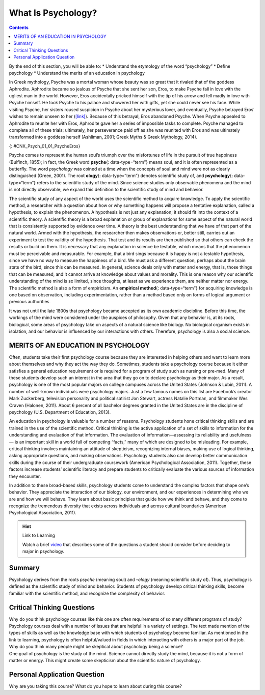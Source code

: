 ===================
What Is Psychology?
===================



.. contents::
   :depth: 3
..

.. container::

   By the end of this section, you will be able to: \* Understand the
   etymology of the word “psychology” \* Define psychology \* Understand
   the merits of an education in psychology

In Greek mythology, Psyche was a mortal woman whose beauty was so great
that it rivaled that of the goddess Aphrodite. Aphrodite became so
jealous of Psyche that she sent her son, Eros, to make Psyche fall in
love with the ugliest man in the world. However, Eros accidentally
pricked himself with the tip of his arrow and fell madly in love with
Psyche himself. He took Psyche to his palace and showered her with
gifts, yet she could never see his face. While visiting Psyche, her
sisters roused suspicion in Psyche about her mysterious lover, and
eventually, Psyche betrayed Eros’ wishes to remain unseen to her
(`[link] <#CNX_Psych_01_01_PsycheEros>`__). Because of this betrayal,
Eros abandoned Psyche. When Psyche appealed to Aphrodite to reunite her
with Eros, Aphrodite gave her a series of impossible tasks to complete.
Psyche managed to complete all of these trials; ultimately, her
perseverance paid off as she was reunited with Eros and was ultimately
transformed into a goddess herself (Ashliman, 2001; Greek Myths & Greek
Mythology, 2014).

|A photograph shows a sculpture of a winged man embracing a woman from
behind.|\ {: #CNX_Psych_01_01_PsycheEros}

Psyche comes to represent the human soul’s triumph over the misfortunes
of life in the pursuit of true happiness (Bulfinch, 1855); in fact, the
Greek word **psyche**\ {: data-type=“term”} means soul, and it is often
represented as a butterfly. The word *psychology* was coined at a time
when the concepts of soul and mind were not as clearly distinguished
(Green, 2001). The root **ology**\ {: data-type=“term”} denotes
scientific study of, and **psychology**\ {: data-type=“term”} refers to
the scientific study of the mind. Since science studies only observable
phenomena and the mind is not directly observable, we expand this
definition to the scientific study of mind and behavior.

The scientific study of any aspect of the world uses the scientific
method to acquire knowledge. To apply the scientific method, a
researcher with a question about how or why something happens will
propose a tentative explanation, called a hypothesis, to explain the
phenomenon. A hypothesis is not just any explanation; it should fit into
the context of a scientific theory. A scientific theory is a broad
explanation or group of explanations for some aspect of the natural
world that is consistently supported by evidence over time. A theory is
the best understanding that we have of that part of the natural world.
Armed with the hypothesis, the researcher then makes observations or,
better still, carries out an experiment to test the validity of the
hypothesis. That test and its results are then published so that others
can check the results or build on them. It is necessary that any
explanation in science be testable, which means that the phenomenon must
be perceivable and measurable. For example, that a bird sings because it
is happy is not a testable hypothesis, since we have no way to measure
the happiness of a bird. We must ask a different question, perhaps about
the brain state of the bird, since this can be measured. In general,
science deals only with matter and energy, that is, those things that
can be measured, and it cannot arrive at knowledge about values and
morality. This is one reason why our scientific understanding of the
mind is so limited, since thoughts, at least as we experience them, are
neither matter nor energy. The scientific method is also a form of
empiricism. An **empirical method**\ {: data-type=“term”} for acquiring
knowledge is one based on observation, including experimentation, rather
than a method based only on forms of logical argument or previous
authorities.

It was not until the late 1800s that psychology became accepted as its
own academic discipline. Before this time, the workings of the mind were
considered under the auspices of philosophy. Given that any behavior is,
at its roots, biological, some areas of psychology take on aspects of a
natural science like biology. No biological organism exists in
isolation, and our behavior is influenced by our interactions with
others. Therefore, psychology is also a social science.

MERITS OF AN EDUCATION IN PSYCHOLOGY
====================================

Often, students take their first psychology course because they are
interested in helping others and want to learn more about themselves and
why they act the way they do. Sometimes, students take a psychology
course because it either satisfies a general education requirement or is
required for a program of study such as nursing or pre-med. Many of
these students develop such an interest in the area that they go on to
declare psychology as their major. As a result, psychology is one of the
most popular majors on college campuses across the United States
(Johnson & Lubin, 2011). A number of well-known individuals were
psychology majors. Just a few famous names on this list are Facebook’s
creator Mark Zuckerberg, television personality and political satirist
Jon Stewart, actress Natalie Portman, and filmmaker Wes Craven (Halonen,
2011). About 6 percent of all bachelor degrees granted in the United
States are in the discipline of psychology (U.S. Department of
Education, 2013).

An education in psychology is valuable for a number of reasons.
Psychology students hone critical thinking skills and are trained in the
use of the scientific method. Critical thinking is the active
application of a set of skills to information for the understanding and
evaluation of that information. The evaluation of information—assessing
its reliability and usefulness— is an important skill in a world full of
competing “facts,” many of which are designed to be misleading. For
example, critical thinking involves maintaining an attitude of
skepticism, recognizing internal biases, making use of logical thinking,
asking appropriate questions, and making observations. Psychology
students also can develop better communication skills during the course
of their undergraduate coursework (American Psychological Association,
2011). Together, these factors increase students’ scientific literacy
and prepare students to critically evaluate the various sources of
information they encounter.

In addition to these broad-based skills, psychology students come to
understand the complex factors that shape one’s behavior. They
appreciate the interaction of our biology, our environment, and our
experiences in determining who we are and how we will behave. They learn
about basic principles that guide how we think and behave, and they come
to recognize the tremendous diversity that exists across individuals and
across cultural boundaries (American Psychological Association, 2011).

.. hint:: Link to Learning

   Watch a brief `video <http://openstax.org/l/psycmajor>`__ that
   describes some of the questions a student should consider before
   deciding to major in psychology.

Summary
=======

Psychology derives from the roots *psyche* (meaning soul) and *–ology*
(meaning scientific study of). Thus, psychology is defined as the
scientific study of mind and behavior. Students of psychology develop
critical thinking skills, become familiar with the scientific method,
and recognize the complexity of behavior.

.. card-carousel:: Review Questions

    .. card:: Question

      Which of the following was mentioned as a skill to which
      psychology students would be exposed?

      1. critical thinking
      2. use of the scientific method
      3. critical evaluation of sources of information
      4. all of the above {: type=“a”}

  .. dropdown:: Check Answer

      D
  .. Card:: Question

      *Psyche* is a Greek word meaning \________.

      1. essence
      2. soul
      3. behavior
      4. love {: type=“a”}

  .. dropdown:: Check Answer

      B
  .. Card:: Question


      Before psychology became a recognized academic discipline, matters
      of the mind were undertaken by those in \________.

      1. biology
      2. chemistry
      3. philosophy
      4. physics {: type=“a”}

  .. dropdown:: Check Answer

      C
  .. Card:: Question

      In the scientific method, a hypothesis is a(n) \________.

      1. observation
      2. measurement
      3. test
      4. proposed explanation {: type=“a”}

   .. container::

      D

Critical Thinking Questions
===========================

.. container::

   .. container::

      Why do you think psychology courses like this one are often
      requirements of so many different programs of study?

   .. container::

      Psychology courses deal with a number of issues that are helpful
      in a variety of settings. The text made mention of the types of
      skills as well as the knowledge base with which students of
      psychology become familiar. As mentioned in the link to learning,
      psychology is often helpful/valued in fields in which interacting
      with others is a major part of the job.

.. container::

   .. container::

      Why do you think many people might be skeptical about psychology
      being a science?

   .. container::

      One goal of psychology is the study of the mind. Science cannot
      directly study the mind, because it is not a form of matter or
      energy. This might create some skepticism about the scientific
      nature of psychology.

Personal Application Question
=============================

.. container::

   .. container::

      Why are you taking this course? What do you hope to learn about
      during this course?

.. glossary::

   empirical method
      method for acquiring knowledge based on observation, including
      experimentation, rather than a method based only on forms of
      logical argument or previous authorities ^
   ology
      suffix that denotes “scientific study of” ^
   psyche
      Greek word for soul ^
   psychology
      scientific study of the mind and behavior

.. |A photograph shows a sculpture of a winged man embracing a woman from behind.| image:: ../resources/CNX_Psych_01_01_PsycheEros.jpg

